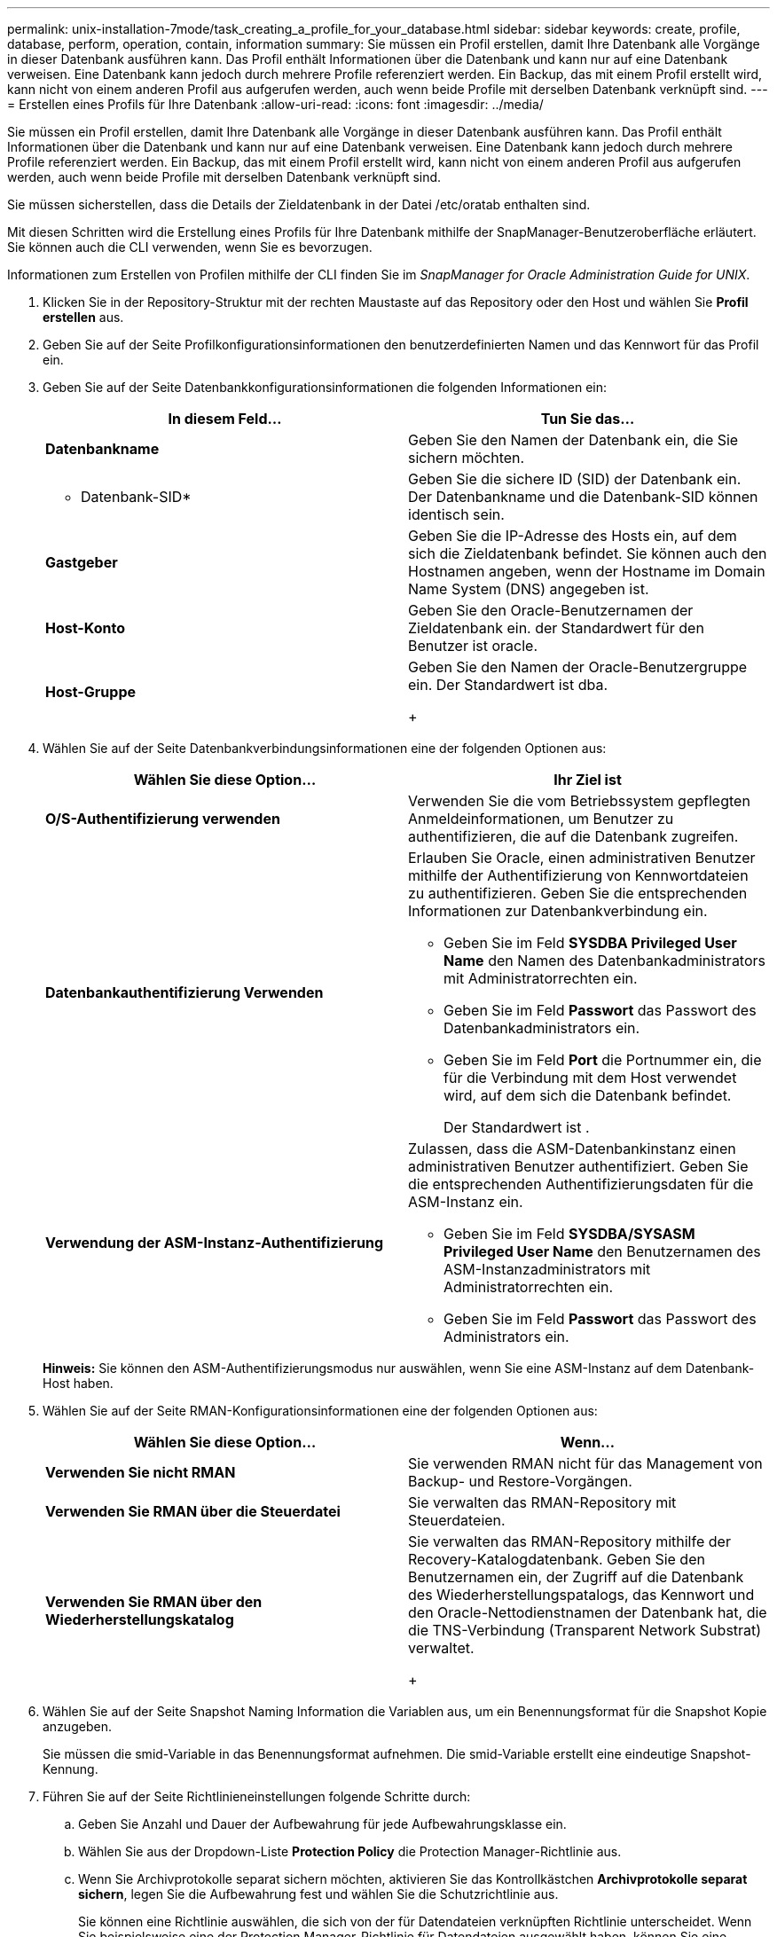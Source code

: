 ---
permalink: unix-installation-7mode/task_creating_a_profile_for_your_database.html 
sidebar: sidebar 
keywords: create, profile, database, perform, operation, contain, information 
summary: Sie müssen ein Profil erstellen, damit Ihre Datenbank alle Vorgänge in dieser Datenbank ausführen kann. Das Profil enthält Informationen über die Datenbank und kann nur auf eine Datenbank verweisen. Eine Datenbank kann jedoch durch mehrere Profile referenziert werden. Ein Backup, das mit einem Profil erstellt wird, kann nicht von einem anderen Profil aus aufgerufen werden, auch wenn beide Profile mit derselben Datenbank verknüpft sind. 
---
= Erstellen eines Profils für Ihre Datenbank
:allow-uri-read: 
:icons: font
:imagesdir: ../media/


[role="lead"]
Sie müssen ein Profil erstellen, damit Ihre Datenbank alle Vorgänge in dieser Datenbank ausführen kann. Das Profil enthält Informationen über die Datenbank und kann nur auf eine Datenbank verweisen. Eine Datenbank kann jedoch durch mehrere Profile referenziert werden. Ein Backup, das mit einem Profil erstellt wird, kann nicht von einem anderen Profil aus aufgerufen werden, auch wenn beide Profile mit derselben Datenbank verknüpft sind.

Sie müssen sicherstellen, dass die Details der Zieldatenbank in der Datei /etc/oratab enthalten sind.

Mit diesen Schritten wird die Erstellung eines Profils für Ihre Datenbank mithilfe der SnapManager-Benutzeroberfläche erläutert. Sie können auch die CLI verwenden, wenn Sie es bevorzugen.

Informationen zum Erstellen von Profilen mithilfe der CLI finden Sie im _SnapManager for Oracle Administration Guide for UNIX_.

. Klicken Sie in der Repository-Struktur mit der rechten Maustaste auf das Repository oder den Host und wählen Sie *Profil erstellen* aus.
. Geben Sie auf der Seite Profilkonfigurationsinformationen den benutzerdefinierten Namen und das Kennwort für das Profil ein.
. Geben Sie auf der Seite Datenbankkonfigurationsinformationen die folgenden Informationen ein:
+
|===
| In diesem Feld... | Tun Sie das... 


 a| 
*Datenbankname*
 a| 
Geben Sie den Namen der Datenbank ein, die Sie sichern möchten.



 a| 
* Datenbank-SID*
 a| 
Geben Sie die sichere ID (SID) der Datenbank ein. Der Datenbankname und die Datenbank-SID können identisch sein.



 a| 
*Gastgeber*
 a| 
Geben Sie die IP-Adresse des Hosts ein, auf dem sich die Zieldatenbank befindet. Sie können auch den Hostnamen angeben, wenn der Hostname im Domain Name System (DNS) angegeben ist.



 a| 
*Host-Konto*
 a| 
Geben Sie den Oracle-Benutzernamen der Zieldatenbank ein. der Standardwert für den Benutzer ist oracle.



 a| 
*Host-Gruppe*
 a| 
Geben Sie den Namen der Oracle-Benutzergruppe ein. Der Standardwert ist dba.

+

|===
. Wählen Sie auf der Seite Datenbankverbindungsinformationen eine der folgenden Optionen aus:
+
|===
| Wählen Sie diese Option... | Ihr Ziel ist 


 a| 
*O/S-Authentifizierung verwenden*
 a| 
Verwenden Sie die vom Betriebssystem gepflegten Anmeldeinformationen, um Benutzer zu authentifizieren, die auf die Datenbank zugreifen.



 a| 
*Datenbankauthentifizierung Verwenden*
 a| 
Erlauben Sie Oracle, einen administrativen Benutzer mithilfe der Authentifizierung von Kennwortdateien zu authentifizieren. Geben Sie die entsprechenden Informationen zur Datenbankverbindung ein.

** Geben Sie im Feld *SYSDBA Privileged User Name* den Namen des Datenbankadministrators mit Administratorrechten ein.
** Geben Sie im Feld *Passwort* das Passwort des Datenbankadministrators ein.
** Geben Sie im Feld *Port* die Portnummer ein, die für die Verbindung mit dem Host verwendet wird, auf dem sich die Datenbank befindet.
+
Der Standardwert ist .





 a| 
*Verwendung der ASM-Instanz-Authentifizierung*
 a| 
Zulassen, dass die ASM-Datenbankinstanz einen administrativen Benutzer authentifiziert. Geben Sie die entsprechenden Authentifizierungsdaten für die ASM-Instanz ein.

** Geben Sie im Feld *SYSDBA/SYSASM Privileged User Name* den Benutzernamen des ASM-Instanzadministrators mit Administratorrechten ein.
** Geben Sie im Feld *Passwort* das Passwort des Administrators ein.


|===
+
*Hinweis:* Sie können den ASM-Authentifizierungsmodus nur auswählen, wenn Sie eine ASM-Instanz auf dem Datenbank-Host haben.

. Wählen Sie auf der Seite RMAN-Konfigurationsinformationen eine der folgenden Optionen aus:
+
|===
| Wählen Sie diese Option... | Wenn... 


 a| 
***Verwenden Sie nicht RMAN***
 a| 
Sie verwenden RMAN nicht für das Management von Backup- und Restore-Vorgängen.



 a| 
***Verwenden Sie RMAN über die Steuerdatei***
 a| 
Sie verwalten das RMAN-Repository mit Steuerdateien.



 a| 
***Verwenden Sie RMAN über den Wiederherstellungskatalog***
 a| 
Sie verwalten das RMAN-Repository mithilfe der Recovery-Katalogdatenbank. Geben Sie den Benutzernamen ein, der Zugriff auf die Datenbank des Wiederherstellungspatalogs, das Kennwort und den Oracle-Nettodienstnamen der Datenbank hat, die die TNS-Verbindung (Transparent Network Substrat) verwaltet.

+

|===
. Wählen Sie auf der Seite Snapshot Naming Information die Variablen aus, um ein Benennungsformat für die Snapshot Kopie anzugeben.
+
Sie müssen die smid-Variable in das Benennungsformat aufnehmen. Die smid-Variable erstellt eine eindeutige Snapshot-Kennung.

. Führen Sie auf der Seite Richtlinieneinstellungen folgende Schritte durch:
+
.. Geben Sie Anzahl und Dauer der Aufbewahrung für jede Aufbewahrungsklasse ein.
.. Wählen Sie aus der Dropdown-Liste *Protection Policy* die Protection Manager-Richtlinie aus.
.. Wenn Sie Archivprotokolle separat sichern möchten, aktivieren Sie das Kontrollkästchen *Archivprotokolle separat sichern*, legen Sie die Aufbewahrung fest und wählen Sie die Schutzrichtlinie aus.
+
Sie können eine Richtlinie auswählen, die sich von der für Datendateien verknüpften Richtlinie unterscheidet. Wenn Sie beispielsweise eine der Protection Manager-Richtlinie für Datendateien ausgewählt haben, können Sie eine andere Protection Manager-Richtlinie für Archivprotokolle auswählen.



. Geben Sie auf der Seite Benachrichtigungseinstellungen konfigurieren die Einstellungen für E-Mail-Benachrichtigungen an.
. Wählen Sie auf der Seite Verlaufsdaten-Konfigurationsinformationen eine der Optionen aus, um den Verlauf der SnapManager-Vorgänge beizubehalten.
. Überprüfen Sie auf der Seite Vorgang „Profil erstellen“ die Informationen und klicken Sie auf *Erstellen*.
. Klicken Sie auf *Fertig stellen*, um den Assistenten zu schließen.
+
Wenn der Vorgang fehlschlägt, klicken Sie auf *Betriebsdetails*, um anzuzeigen, was den Vorgang zum Scheitern verurteilt hat.



*Verwandte Informationen*

https://library.netapp.com/ecm/ecm_download_file/ECMP12471546["SnapManager 3.4 für Oracle – Administratorhandbuch für UNIX"]
